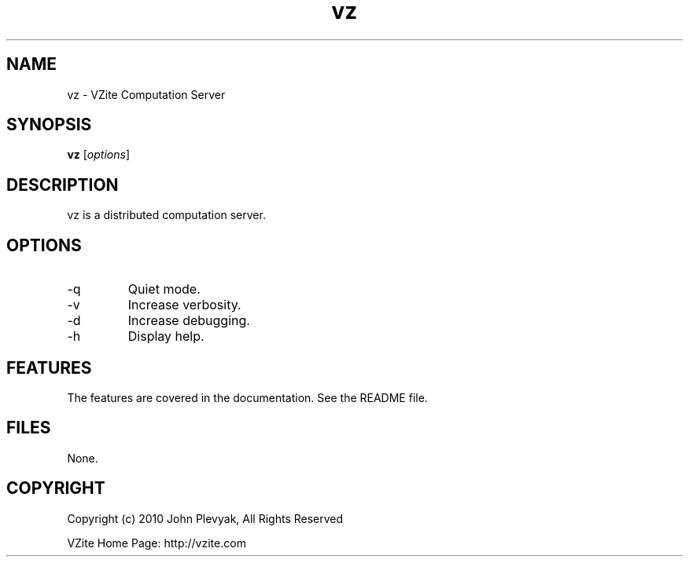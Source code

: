 .TH vz 1 "Apr 2010" VZ "Manual"
.SH NAME
.PP
vz \- VZite Computation Server
.SH SYNOPSIS
.PP
.B vz
[\fIoptions\fP]
.SH DESCRIPTION
.PP
vz is a distributed computation server.
.SH OPTIONS
.PP
.IP "-q"
Quiet mode.
.IP "-v"
Increase verbosity.
.IP "-d"
Increase debugging.
.IP "-h"
Display help.
.SH FEATURES
.PP
The features are covered in the documentation.  See the README file.
.SH FILES
.PP
None.	
.SH COPYRIGHT
Copyright (c) 2010 John Plevyak, All Rights Reserved
.PP
VZite Home Page: http://vzite.com

